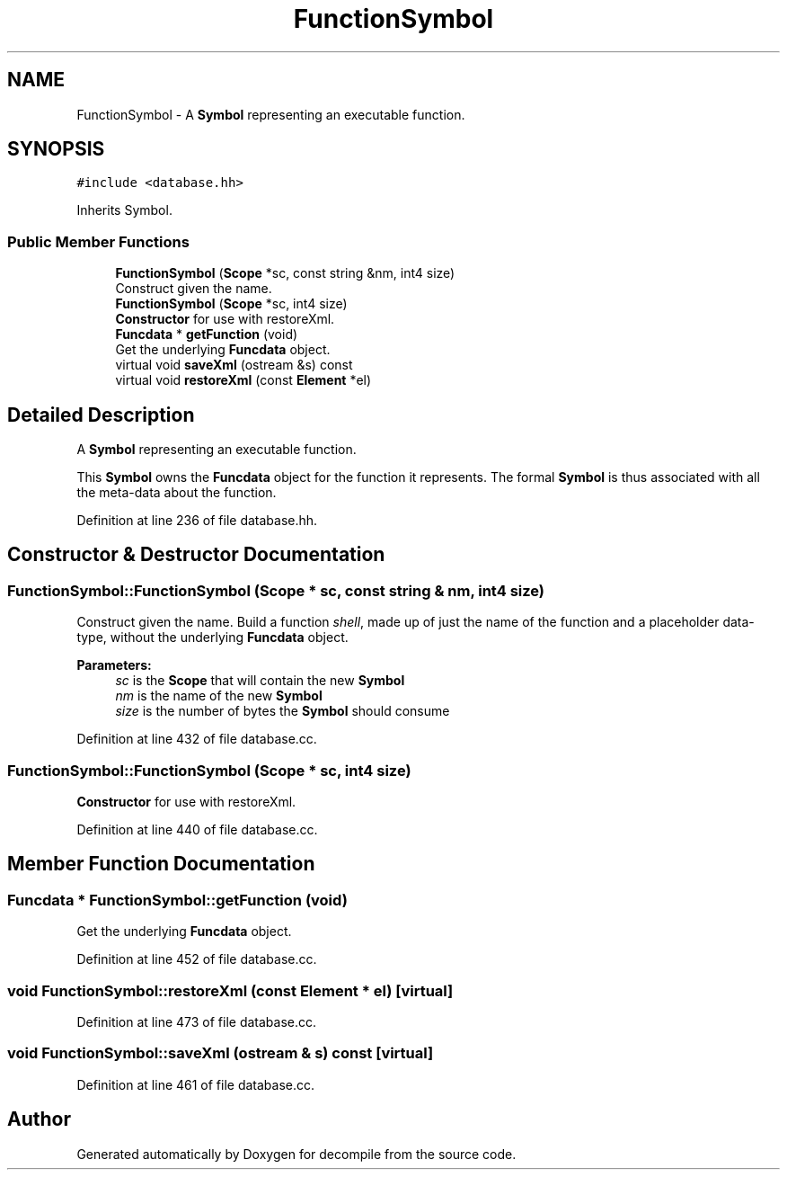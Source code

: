 .TH "FunctionSymbol" 3 "Sun Apr 14 2019" "decompile" \" -*- nroff -*-
.ad l
.nh
.SH NAME
FunctionSymbol \- A \fBSymbol\fP representing an executable function\&.  

.SH SYNOPSIS
.br
.PP
.PP
\fC#include <database\&.hh>\fP
.PP
Inherits Symbol\&.
.SS "Public Member Functions"

.in +1c
.ti -1c
.RI "\fBFunctionSymbol\fP (\fBScope\fP *sc, const string &nm, int4 size)"
.br
.RI "Construct given the name\&. "
.ti -1c
.RI "\fBFunctionSymbol\fP (\fBScope\fP *sc, int4 size)"
.br
.RI "\fBConstructor\fP for use with restoreXml\&. "
.ti -1c
.RI "\fBFuncdata\fP * \fBgetFunction\fP (void)"
.br
.RI "Get the underlying \fBFuncdata\fP object\&. "
.ti -1c
.RI "virtual void \fBsaveXml\fP (ostream &s) const"
.br
.ti -1c
.RI "virtual void \fBrestoreXml\fP (const \fBElement\fP *el)"
.br
.in -1c
.SH "Detailed Description"
.PP 
A \fBSymbol\fP representing an executable function\&. 

This \fBSymbol\fP owns the \fBFuncdata\fP object for the function it represents\&. The formal \fBSymbol\fP is thus associated with all the meta-data about the function\&. 
.PP
Definition at line 236 of file database\&.hh\&.
.SH "Constructor & Destructor Documentation"
.PP 
.SS "FunctionSymbol::FunctionSymbol (\fBScope\fP * sc, const string & nm, int4 size)"

.PP
Construct given the name\&. Build a function \fIshell\fP, made up of just the name of the function and a placeholder data-type, without the underlying \fBFuncdata\fP object\&. 
.PP
\fBParameters:\fP
.RS 4
\fIsc\fP is the \fBScope\fP that will contain the new \fBSymbol\fP 
.br
\fInm\fP is the name of the new \fBSymbol\fP 
.br
\fIsize\fP is the number of bytes the \fBSymbol\fP should consume 
.RE
.PP

.PP
Definition at line 432 of file database\&.cc\&.
.SS "FunctionSymbol::FunctionSymbol (\fBScope\fP * sc, int4 size)"

.PP
\fBConstructor\fP for use with restoreXml\&. 
.PP
Definition at line 440 of file database\&.cc\&.
.SH "Member Function Documentation"
.PP 
.SS "\fBFuncdata\fP * FunctionSymbol::getFunction (void)"

.PP
Get the underlying \fBFuncdata\fP object\&. 
.PP
Definition at line 452 of file database\&.cc\&.
.SS "void FunctionSymbol::restoreXml (const \fBElement\fP * el)\fC [virtual]\fP"

.PP
Definition at line 473 of file database\&.cc\&.
.SS "void FunctionSymbol::saveXml (ostream & s) const\fC [virtual]\fP"

.PP
Definition at line 461 of file database\&.cc\&.

.SH "Author"
.PP 
Generated automatically by Doxygen for decompile from the source code\&.
